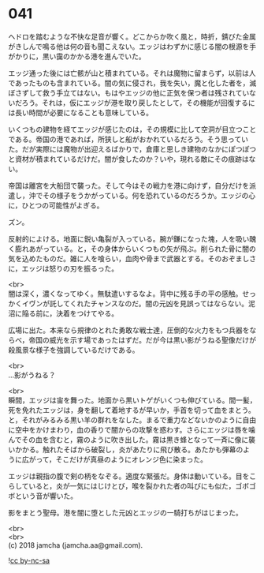 #+OPTIONS: toc:nil
#+OPTIONS: \n:t

* 041

  ヘドロを踏むような不快な足音が響く。どこからか吹く風と，時折，錆びた金属がきしんで鳴る他は何の音も聞こえない。エッジはわずかに感じる闇の根源を手がかりに，黒い靄のかかる港を進んでいた。

  エッジ通った後には亡骸が山と積まれている。それは魔物に留まらず，以前は人であったものも含まれている。闇の気に侵され，我を失い，魔と化した者を，滅ぼさずして救う手立てはない。もはやエッジの他に正気を保つ者は残されていないだろう。それは，仮にエッジが港を取り戻したとして，その機能が回復するには長い時間が必要になることも意味している。

  いくつもの建物を経てエッジが感じたのは，その規模に比して空洞が目立つことである。帝国の港であれば，所狭しと船がおかれているだろう。そう思っていた。だが実際には魔物が出迎えるばかりで，倉庫と思しき建物のなかにぽつぽつと資材が積まれているだけだ。闇が食したのか？いや，現れる敵にその痕跡はない。

  帝国は離宮を大船団で襲った。そして今はその戦力を港に向けず，自分だけを派遣し，沖でその様子をうかがっている。何を恐れているのだろうか。エッジの心に，ひとつの可能性がよぎる。

  ズン。

  反射的によける。地面に鋭い亀裂が入っている。腕が鎌になった塊，人を吸い醜く膨れあがっている。と，その身体からいくつもの矢が飛ぶ。削られた骨に闇の気を込めたものだ。雑に人を喰らい，血肉や骨まで武器とする。そのおぞましさに，エッジは怒りの刃を振るった。

  <br>
  闇は深く，濃くなってゆく。無駄遣いするなよ。背中に残る手の平の感触。せっかくイヴンが託してくれたチャンスなのだ。闇の元凶を見誤ってはならない。泥沼に陥る前に，決着をつけてやる。

  広場に出た。本来なら規律のとれた勇敢な戦士達，圧倒的な火力をもつ兵器をならべ，帝国の威光を示す場であったはずだ。だが今は黒い影がうねる聖像だけが殺風景な様子を強調しているだけである。

  <br>
  …影がうねる？

  <br>
  瞬間，エッジは宙を舞った。地面から黒いトゲがいくつも伸びている。間一髪，死を免れたエッジは，身を翻して着地するが早いか，手首を切って血をまとう。と，それがみるみる黒い羊の群れをなした。まるで重力などないかのように自由に空中をかけまわり，血の香りで闇からの攻撃を惑わす。さらにエッジは唇を噛んでその血を含むと，霧のように吹き出した。霧は黒き蜂となって一斉に像に襲いかかる。触れたそばから破裂し，炎があたりに飛び散る。あたかも弾幕のように広がって，そこだけが真昼のようにオレンジ色に染まった。

  エッジは親指の腹で剣の柄をなぞる。適度な緊張だ。身体は動いている。目をこらしていると，炎が一気にはじけとび，喉を裂かれた者の叫びにも似た，ゴボゴボという音が響いた。

  影をまとう聖母。港を闇に堕とした元凶とエッジの一騎打ちがはじまった。

  <br>
  <br>
  (c) 2018 jamcha (jamcha.aa@gmail.com).

  ![[https://i.creativecommons.org/l/by-nc-sa/4.0/88x31.png][cc by-nc-sa]]
